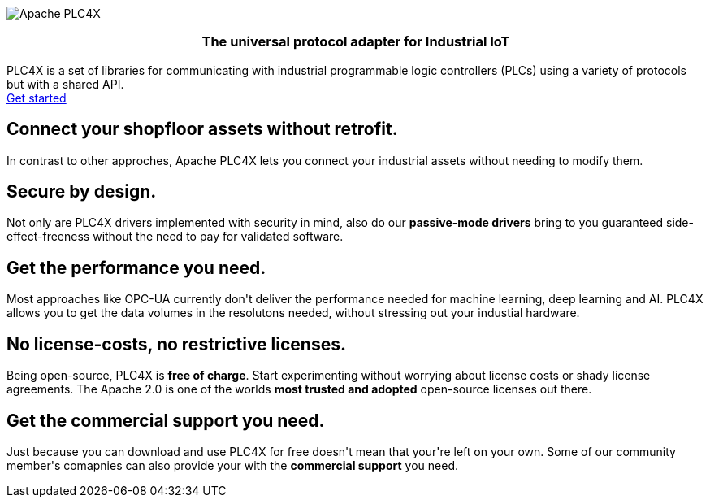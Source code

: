 //
//  Licensed to the Apache Software Foundation (ASF) under one or more
//  contributor license agreements.  See the NOTICE file distributed with
//  this work for additional information regarding copyright ownership.
//  The ASF licenses this file to You under the Apache License, Version 2.0
//  (the "License"); you may not use this file except in compliance with
//  the License.  You may obtain a copy of the License at
//
//      http://www.apache.org/licenses/LICENSE-2.0
//
//  Unless required by applicable law or agreed to in writing, software
//  distributed under the License is distributed on an "AS IS" BASIS,
//  WITHOUT WARRANTIES OR CONDITIONS OF ANY KIND, either express or implied.
//  See the License for the specific language governing permissions and
//  limitations under the License.
//
:imagesdir: images/
:icons: font

++++
<div class="jumbotron jumbotron-fluid teaser-img">
    <div class="row" style="align-items:center;z-index:2;position:relative;">
        <div class="col-12 col-lg-2"></div>
    <div class="col-12 col-lg-8" style="display:flex;justify-content: center">
        <div class="teaser-box">
            <div class="row margin-rl-0">
                <div class="col-md-12">
                    <div class="margin-rl-auto">
                        <img src="images/apache_plc4x_logo.png"  alt="Apache PLC4X" class="plc4x-logo center"/>
                    </div>
                    <h3 style="text-align:center;">
                        <div class="plc4x-headline" style="text-align:center;">The universal
                            protocol adapter for
                            Industrial IoT
                         </div>
                     </h3>
                    <div class="apache-teaser center text-center">PLC4X is a set of libraries
                        for
                        communicating with
                        industrial
                        programmable logic controllers (PLCs) using a variety of protocols but with a shared API.</div>
                    <div class="center text-center">
                    <a href="users/plc4j/gettingstarted.html"
                       class="plc4x-button plc4x-button-large plc4x-button-primary text-center"><i
                            class="fas fa-rocket"></i> Get started
                    </a>
                    </div>
                </div>
            </div>
        </div>
    </div>
        <div class="col-12 col-lg-2"></div>
    </div>
</div>

    <section id="no-retrofit" class="section-highlight section-highlight-primary">
        <div class="container text-center">
            <div class="row">
                <div class="col-lg-12 mx-auto">
                    <i class="fas fa-plug fa-7x highlight-icon highlight-icon-primary"></i>
                    <h2 class="section-highlight-text-primary">Connect your shopfloor assets without retrofit.</h2>
                    <p class="lead">In contrast to other approches, Apache PLC4X lets you connect your industrial assets without needing to modify them.</p>
                </div>
            </div>
        </div>
    </section>
    <section id="secure" class="section-highlight section-highlight-secondary">
        <div class="container text-center">
            <div class="row">
                <div class="col-lg-12 mx-auto">
                    <i class="fas fa-lock fa-7x highlight-icon highlight-icon-secondary"></i>
                    <h2 class="section-highlight-text-secondary">Secure by design.</h2>
                    <p class="lead">Not only are PLC4X drivers implemented with security in mind, also do our <b>passive-mode drivers</b> bring to you guaranteed side-effect-freeness without the need to pay for validated software.</p>
                </div>
            </div>
        </div>
    </section>
    <section id="performant" class="section-highlight section-highlight-primary">
        <div class="container text-center">
            <div class="row">
                <div class="col-lg-12 mx-auto">
                    <i class="fas fa-tachometer-alt fa-7x highlight-icon highlight-icon-primary"></i>
                    <h2 class="section-highlight-text-primary">Get the performance you need.</h2>
                    <p class="lead">Most approaches like OPC-UA currently don't deliver the performance needed for machine learning, deep learning and AI. PLC4X allows you to get the data volumes in the resolutons needed, without stressing out your industial hardware.</p>
                </div>
            </div>
        </div>
    </section>
    <section id="costs" class="section-highlight section-highlight-secondary">
        <div class="container text-center">
            <div class="row">
                <div class="col-lg-12 mx-auto">
                    <i class="fas fa-smile fa-7x highlight-icon highlight-icon-secondary"></i>
                    <h2 class="section-highlight-text-secondary">No license-costs, no restrictive licenses.</h2>
                    <p class="lead">Being open-source, PLC4X is <b>free of charge</b>. Start experimenting without worrying about license costs or shady license agreements. The Apache 2.0 is one of the worlds <b>most trusted and adopted</b> open-source licenses out there.</p>
                </div>
            </div>
        </div>
    </section>
    <section id="with-support" class="section-highlight section-highlight-primary">
        <div class="container text-center">
            <div class="row">
                <div class="col-lg-12 mx-auto">
                    <i class="fas fa-info-circle fa-7x highlight-icon highlight-icon-primary"></i>
                    <h2 class="section-highlight-text-primary">Get the commercial support you need.</h2>
                    <p class="lead">Just because you can download and use PLC4X for free doesn't mean that your're left on your own. Some of our community member's comapnies can also provide your with the <b>commercial support</b> you need.</p>
                </div>
            </div>
        </div>
    </section>
++++
